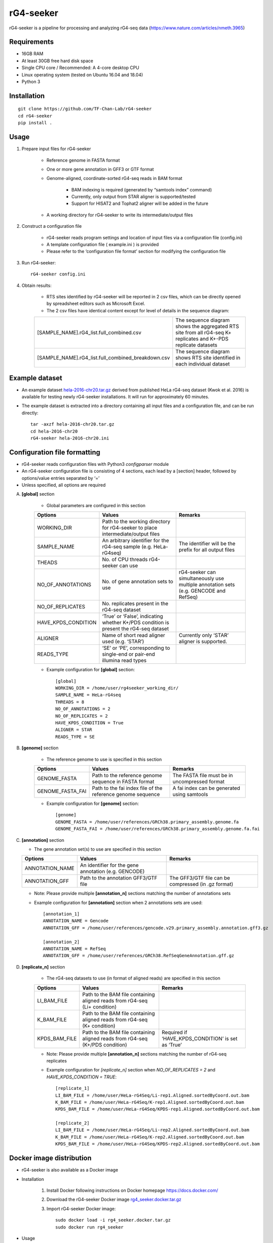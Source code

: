 rG4-seeker
==========

rG4-seeker is a pipeline for processing and analyzing rG4-seq data (https://www.nature.com/articles/nmeth.3965)

============
Requirements
============
* 16GB RAM

* At least 30GB free hard disk space

* Single CPU core / Recommended: A 4-core desktop CPU

* Linux operating system (tested on Ubuntu 16.04 and 18.04)

* Python 3

============
Installation
============
::

    git clone https://github.com/TF-Chan-Lab/rG4-seeker
    cd rG4-seeker
    pip install .

=====
Usage
=====
1. Prepare input files for rG4-seeker

    * Reference genome in FASTA format

    * One or more gene annotation in GFF3 or GTF format

    * Genome-aligned, coordinate-sorted rG4-seq reads in BAM format

        * BAM indexing is required (generated by “samtools index” command)

        * Currently, only output from STAR aligner is supported/tested

        * Support for HISAT2 and Tophat2 aligner will be added in the future

    * A working directory for rG4-seeker to write its intermediate/output files
2. Construct a configuration file

    * rG4-seeker reads program settings and location of input files via a configuration file (config.ini)

    * A template configuration file ( example.ini ) is provided

    * Please refer to the ‘configuration file format’ section for modifying the configuration file
3. Run rG4-seeker::

    rG4-seeker config.ini

4. Obtain results:

    * RTS sites identified by rG4-seeker will be reported in 2 csv files, which can be directly opened by spreadsheet editors such as Microsoft Excel.

    * The 2 csv files have identical content except for level of details in the sequence diagram:

    ===================================================  =============================================================================
    [SAMPLE_NAME].rG4_list.full_combined.csv             The sequence diagram shows the aggregated RTS site from all rG4-seq K+ replicates and K+-PDS replicate datasets
    [SAMPLE_NAME].rG4_list.full_combined_breakdown.csv   The sequence diagram shows RTS site identified in each individual dataset
    ===================================================  =============================================================================

================
Example dataset
================
* An example dataset `hela-2016-chr20.tar.gz <https://drive.google.com/file/d/1MIR64Yq8KMgzz8vWsqw4jb0SqlAojkFC/view?usp=sharing>`_ derived from published HeLa rG4-seq dataset (Kwok et al. 2016) is available for testing newly rG4-seeker installations. It will run for approximately 60 minutes.

* The example dataset is extracted into a directory containing all input files and a configuration file, and can be run directly::

    tar -axzf hela-2016-chr20.tar.gz
    cd hela-2016-chr20
    rG4-seeker hela-2016-chr20.ini

==============================
Configuration file formatting
==============================
* rG4-seeker reads configuration files with Python3 *configparser* module

* An rG4-seeker configuration file is consisting of 4 sections, each lead by a [section] header, followed by options/value entries separated by ‘=’

* Unless specified, all options are required

A. **[global]** section

    * Global parameters are configured in this section

    +-----------------------+---------------------------------------------------------------------------------------+--------------------------------------------------------------------------------------+
    | Options               | Values                                                                                | Remarks                                                                              |
    +=======================+=======================================================================================+======================================================================================+
    | WORKING_DIR           | Path to the working directory for rG4-seeker to place intermediate/output files       |                                                                                      |
    +-----------------------+---------------------------------------------------------------------------------------+--------------------------------------------------------------------------------------+
    | SAMPLE_NAME           | An arbitrary identifier for the rG4-seq sample (e.g. HeLa-rG4seq)                     | The identifier will be the prefix for all output files                               |
    +-----------------------+---------------------------------------------------------------------------------------+--------------------------------------------------------------------------------------+
    | THEADS                | No. of CPU threads rG4-seeker can use                                                 |                                                                                      |
    +-----------------------+---------------------------------------------------------------------------------------+--------------------------------------------------------------------------------------+
    | NO_OF_ANNOTATIONS     | No. of gene annotation sets to use                                                    | rG4-seeker can simultaneously use multiple annotation sets (e.g. GENCODE and RefSeq) |
    +-----------------------+---------------------------------------------------------------------------------------+--------------------------------------------------------------------------------------+
    | NO_OF_REPLICATES      | No. replicates present in the rG4-seq dataset                                         |                                                                                      |
    +-----------------------+---------------------------------------------------------------------------------------+--------------------------------------------------------------------------------------+
    | HAVE_KPDS_CONDITION   | ‘True’ or ‘False’, indicating whether K+/PDS condition is present the rG4-seq dataset |                                                                                      |
    +-----------------------+---------------------------------------------------------------------------------------+--------------------------------------------------------------------------------------+
    | ALIGNER               | Name of short read aligner used (e.g. ‘STAR’)                                         | Currently only ‘STAR’ aligner is supported.                                          |
    +-----------------------+---------------------------------------------------------------------------------------+--------------------------------------------------------------------------------------+
    | READS_TYPE            | ‘SE’ or ‘PE’, corresponding to single-end or pair-end illumina read types             |                                                                                      |
    +-----------------------+---------------------------------------------------------------------------------------+--------------------------------------------------------------------------------------+

    * Example configuration for **[global]** section::

        [global]
        WORKING_DIR = /home/user/rg4seeker_working_dir/
        SAMPLE_NAME = HeLa-rG4seq
        THREADS = 8
        NO_OF_ANNOTATIONS = 2
        NO_OF_REPLICATES = 2
        HAVE_KPDS_CONDITION = True
        ALIGNER = STAR
        READS_TYPE = SE

B. **[genome]** section

    * The reference genome to use is specified in this section

    +--------------------+-------------------------------------------------------------+-----------------------------------------------+
    | Options            | Values                                                      | Remarks                                       |
    +====================+=============================================================+===============================================+
    | GENOME_FASTA       | Path to the reference genome sequence in FASTA format       | The FASTA file must be in uncompressed format |
    +--------------------+-------------------------------------------------------------+-----------------------------------------------+
    | GENOME_FASTA_FAI   | Path to the fai index file of the reference genome sequence | A fai index can be generated using samtools   |
    +--------------------+-------------------------------------------------------------+-----------------------------------------------+

    * Example configuration for **[genome]** section::

        [genome]
        GENOME_FASTA = /home/user/references/GRCh38.primary_assembly.genome.fa
        GENOME_FASTA_FAI = /home/user/references/GRCh38.primary_assembly.genome.fa.fai


C.  **[annotation]** section

    * The gene annotation set(s) to use are specified in this section

    +------------------+------------------------------------------------------+--------------------------------------------------------+
    | Options          | Values                                               | Remarks                                                |
    +==================+======================================================+========================================================+
    | ANNOTATION_NAME  | An identifier for the gene annotation (e.g. GENCODE) |                                                        |
    +------------------+------------------------------------------------------+--------------------------------------------------------+
    | ANNOTATION_GFF   | Path   to the annotation GFF3/GTF file               | The   GFF3/GTF file can be compressed (in .gz format)  |
    +------------------+------------------------------------------------------+--------------------------------------------------------+

    * Note: Please provide multiple **[annotation_n]** sections matching the number of annotations sets

    * Example configuration for **[annotation]** section when 2 annotations sets are used::

        [annotation_1]
        ANNOTATION_NAME = Gencode
        ANNOTATION_GFF = /home/user/references/gencode.v29.primary_assembly.annotation.gff3.gz

        [annotation_2]
        ANNOTATION_NAME = RefSeq
        ANNOTATION_GFF = /home/user/references/GRCh38.RefSeqGeneAnnotation.gff.gz

D. **[replicate_n]** section

    * The rG4-seq datasets to use (in format of aligned reads) are specified in this section

    +-----------------+--------------------------------------------------------------------------------+------------------------------------------------------+
    | Options         | Values                                                                         | Remarks                                              |
    +=================+================================================================================+======================================================+
    | LI_BAM_FILE     | Path to the BAM file containing aligned reads from rG4-seq (Li+ condition)     |                                                      |
    +-----------------+--------------------------------------------------------------------------------+------------------------------------------------------+
    | K_BAM_FILE      | Path to the BAM file containing aligned reads from rG4-seq (K+ condition)      |                                                      |
    +-----------------+--------------------------------------------------------------------------------+------------------------------------------------------+
    | KPDS_BAM_FILE   | Path to the BAM file containing aligned reads from rG4-seq (K+/PDS condition)  | Required if ‘HAVE_KPDS_CONDITION’ is set as ‘True’   |
    +-----------------+--------------------------------------------------------------------------------+------------------------------------------------------+

    * Note: Please provide multiple **[annotation_n]** sections matching the number of rG4-seq replicates

    * Example configuration for *[replicate_n]* section when *NO_OF_REPLICATES = 2* and *HAVE_KPDS_CONDITION = TRUE*::

        [replicate_1]
        LI_BAM_FILE = /home/user/HeLa-rG4Seq/Li-rep1.Aligned.sortedByCoord.out.bam
        K_BAM_FILE = /home/user/HeLa-rG4Seq/K-rep1.Aligned.sortedByCoord.out.bam
        KPDS_BAM_FILE = /home/user/HeLa-rG4Seq/KPDS-rep1.Aligned.sortedByCoord.out.bam

        [replicate_2]
        LI_BAM_FILE = /home/user/HeLa-rG4Seq/Li-rep2.Aligned.sortedByCoord.out.bam
        K_BAM_FILE = /home/user/HeLa-rG4Seq/K-rep2.Aligned.sortedByCoord.out.bam
        KPDS_BAM_FILE = /home/user/HeLa-rG4Seq/KPDS-rep2.Aligned.sortedByCoord.out.bam

==============================
Docker image distribution
==============================

* rG4-seeker is also available as a Docker image
* Installation

    1. Install Docker following instructions on Docker homepage https://docs.docker.com/

    2. Download the rG4-seeker Docker image `rg4_seeker.docker.tar.gz  <https://drive.google.com/file/d/1WhhsBOnVemaUVsIQKCkQGSZlgr5kp3Gc/view?usp=sharing>`_

    3. Import rG4-seeker Docker image::

        sudo docker load -i rg4_seeker.docker.tar.gz
        sudo docker run rg4_seeker

* Usage

    * When using docker version of rG4-seeker, we strongly recommended putting all input files (Genome/Annotation/Reads) and the configuration file in the same working directory to simplify.

    * Running rG4-seeker from Docker::

        cd working_dir
        sudo docker run -v [working_dir]:[working_dir] rg4_seeker [abs_path_to_config.ini]


        * Notes: The ‘-v’ option allows dockerized programs to read/write files outside its container, and is required for rG4-seeker to access input files / write result files.

* Running the example data

    1. Download the example dataset `hela-2016-chr20.tar.gz <https://drive.google.com/file/d/1MIR64Yq8KMgzz8vWsqw4jb0SqlAojkFC/view?usp=sharing>`_ derived

    2. Decompress the example dataset and enter the working directory::

        tar -axzf hela-2016-chr20.tar.gz
        cd hela-2016-chr20

    3. Update the configuration file with the current working directory::

        cat hela-2016-chr20.ini | awk -v srch="./" -v repl="$PWD/" '{ sub(srch,repl,$0); print $0 }' >hela-2016-chr20.docker.ini

    4. Run rG4-seeker::

        sudo docker run -v $PWD:$PWD rg4_seeker $PWD/hela-2016-chr20.docker.ini

